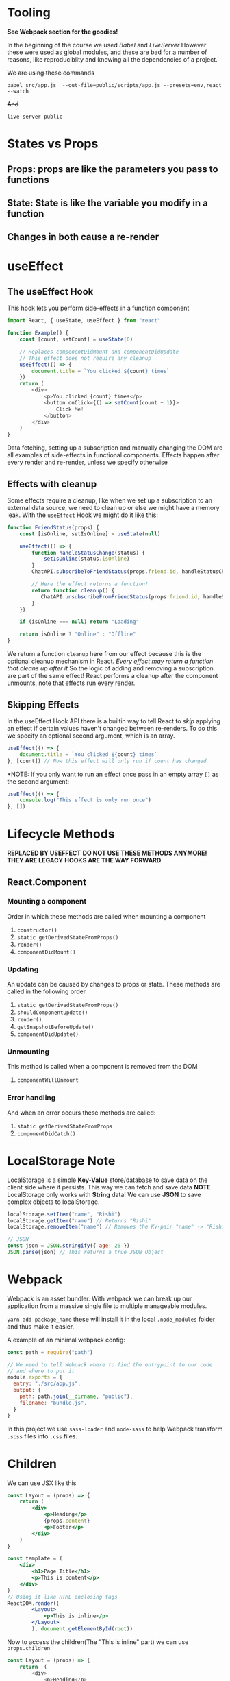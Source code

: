 * Tooling
*See Webpack section for the goodies!*

In the beginning of the course we used /Babel/ and /LiveServer/
However these were used as global modules, and these are bad for a number of reasons, like reproduciblity and knowing all the dependencies of a project.

+We are using these commands+

#+begin_example
  babel src/app.js  --out-file=public/scripts/app.js --presets=env,react --watch
#+end_example

+And+

#+begin_example
  live-server public
#+end_example

* States vs Props

** Props: props are like the parameters you pass to functions
** State: State is like the variable you modify in a function
** Changes in both cause a re-render

* useEffect
** The useEffect Hook

This hook lets you perform side-effects in a function component
#+begin_src javascript
import React, { useState, useEffect } from "react"

function Example() {
    const [count, setCount] = useState(0)

    // Replaces componentDidMount and componentDidUpdate
    // This effect does not require any cleanup
    useEffect(() => {
        document.title = `You clicked ${count} times`
    })
    return (
        <div>
            <p>You clicked {count} times</p>
            <button onClick={() => setCount(count + 1)}>
                Click Me!
            </button>
        </div>
    )
}
#+end_src

Data fetching, setting up a subscription and manually changing the DOM are all examples of side-effects in functional components.
Effects happen after every render and re-render, unless we specify otherwise

** Effects with cleanup
Some effects require a cleanup, like when we set up a subscription to an external data source, we need to clean up or else we might have a memory leak.
With the =useEffect= Hook we might do it like this:
#+begin_src javascript
function FriendStatus(props) {
    const [isOnline, setIsOnline] = useState(null)

    useEffect(() => {
        function handleStatusChange(status) {
            setIsOnline(status.isOnline)
        }
        ChatAPI.subscribeToFriendStatus(props.friend.id, handleStatusChange)

        // Here the effect returns a function!
        return function cleanup() {
           ChatAPI.unsubscribeFromFriendStatus(props.friend.id, handleStatusChange)
        }
    })

    if (isOnline === null) return "Loading"

    return isOnline ? "Online" : "Offline"
}

#+end_src

We return a function =cleanup= here from our effect because this is the optional cleanup mechanism in React. /Every effect may return a function that cleans up after it/
So the logic of adding and removing a subscription are part of the same effect!
React performs a cleanup after the component unmounts, note that effects run every render.

** Skipping Effects
In the useEffect Hook API there is a builtin way to tell React to /skip/ applying an effect if certain values haven't changed between re-renders. To do this we specify an optional second argument, which is an array.

#+begin_src javascript
useEffect(() => {
    document.title = `You clicked ${count} times`
}, [count]) // Now this effect will only run if count has changed
#+end_src

*NOTE: If you only want to run an effect once pass in an empty array =[]= as the second argument:

#+begin_src javascript
useEffect(() => {
    console.log("This effect is only run once")
}, [])

#+end_src

* Lifecycle Methods
*REPLACED BY USEFFECT*
*DO NOT USE THESE METHODS ANYMORE! THEY ARE LEGACY*
*HOOKS ARE THE WAY FORWARD*
** React.Component
*** Mounting a component
Order in which these methods are called when mounting a component
1. =constructor()=
2. =static getDerivedStateFromProps()=
3. =render()=
4. =componentDidMount()=

*** Updating
An update can be caused by changes to props or state. These methods are called in the following order
1. =static getDerivedStateFromProps()=
2. =shouldComponentUpdate()=
3. =render()=
4. =getSnapshotBeforeUpdate()=
5. =componentDidUpdate()=

*** Unmounting
This method is called when a component is removed from the DOM
1. =componentWillUnmount=

*** Error handling
And when an error occurs these methods are called:
1. =static getDerivedStateFromProps=
2. =componentDidCatch()=

* LocalStorage Note

LocalStorage is a simple *Key-Value* store/database to save data on the client side where it persists. This way we can fetch and save data
*NOTE* LocalStorage only works with *String* data! We can use *JSON* to save complex objects to localStorage.

#+begin_src javascript
localStorage.setItem("name", "Rishi")
localStorage.getItem("name") // Returns "Rishi"
localStorage.removeItem("name") // Removes the KV-pair "name" -> "Rishi"

// JSON
const json = JSON.stringify({ age: 26 })
JSON.parse(json) // This returns a true JSON Object

#+end_src

* Webpack

 Webpack is an asset bundler. With webpack we can break up our application from a massive single file to multiple manageable modules.

 =yarn add package_name= these will install it in the local =.node_modules= folder and thus make it easier.

 A example of an minimal webpack config:

 #+begin_src javascript
const path = require("path")

// We need to tell Webpack where to find the entrypoint to our code
// and where to put it
module.exports = {
  entry: "./src/app.js",
  output: {
    path: path.join(__dirname, "public"),
    filename: "bundle.js",
  }
}
 #+end_src

In this project we use =sass-loader= and =node-sass= to help Webpack transform =.scss= files into =.css= files.

* Children

We can use JSX like this

#+begin_src jsx
const Layout = (props) => {
    return (
        <div>
            <p>Heading</p>
            {props.content}
            <p>Footer</p>
        </div>
    )
}

const template = (
    <div>
        <h1>Page Title</h1>
        <p>This is content</p>
    </div>
)
// Using it like HTML enclosing tags
ReactDOM.render((
        <Layout>
            <p>This is inline</p>
        </Layout>
        ), document.getElementById(root))
#+end_src

Now to access the children(The "This is inline" part) we can use =props.children=
#+begin_src javascript
const Layout = (props) => {
    return  (
        <div>
            <p>Heading</p>
            {props.children}
            <p>Footer</p>
        </div>
    )
}

#+end_src
